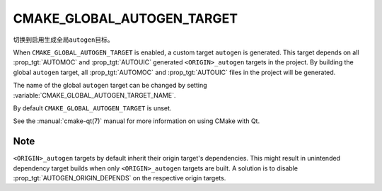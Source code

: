 CMAKE_GLOBAL_AUTOGEN_TARGET
---------------------------

.. versionadded:: 3.14

切换到启用生成全局\ ``autogen``\ 目标。

When ``CMAKE_GLOBAL_AUTOGEN_TARGET`` is enabled, a custom target
``autogen`` is generated.  This target depends on all :prop_tgt:`AUTOMOC` and
:prop_tgt:`AUTOUIC` generated ``<ORIGIN>_autogen`` targets in the project.
By building the global ``autogen`` target, all :prop_tgt:`AUTOMOC` and
:prop_tgt:`AUTOUIC` files in the project will be generated.

The name of the global ``autogen`` target can be changed by setting
:variable:`CMAKE_GLOBAL_AUTOGEN_TARGET_NAME`.

By default ``CMAKE_GLOBAL_AUTOGEN_TARGET`` is unset.

See the :manual:`cmake-qt(7)` manual for more information on using CMake
with Qt.

Note
^^^^

``<ORIGIN>_autogen`` targets by default inherit their origin target's
dependencies.  This might result in unintended dependency target
builds when only ``<ORIGIN>_autogen`` targets are built.  A solution is to
disable :prop_tgt:`AUTOGEN_ORIGIN_DEPENDS` on the respective origin targets.
